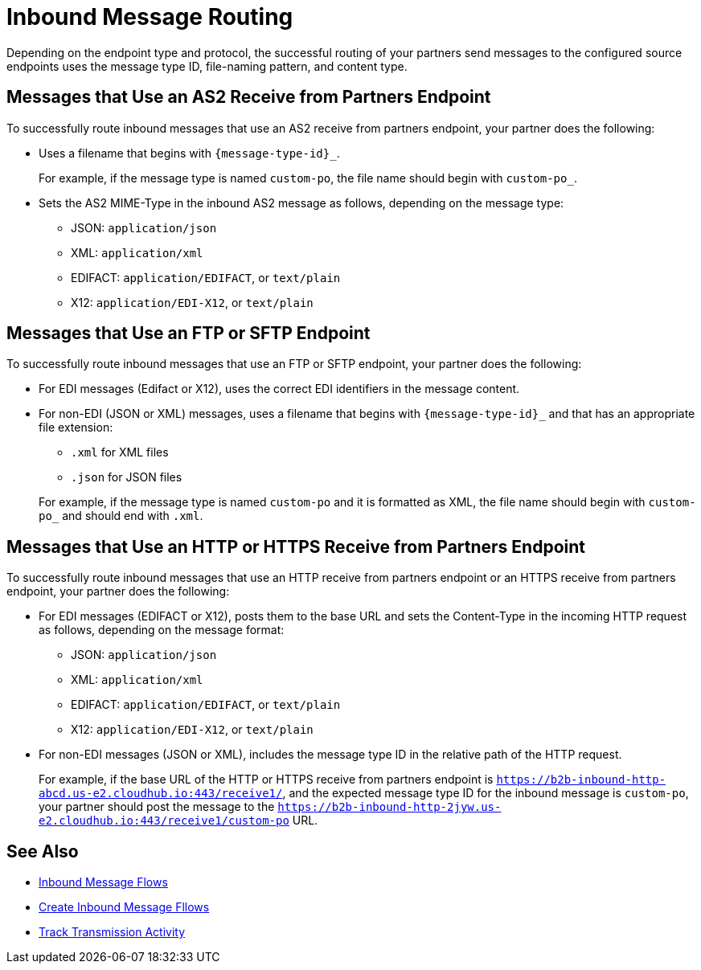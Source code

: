 = Inbound Message Routing

Depending on the endpoint type and protocol, the successful routing of your partners send messages to the configured source endpoints uses the message type ID, file-naming pattern, and content type.

== Messages that Use an AS2 Receive from Partners Endpoint

To successfully route inbound messages that use an AS2 receive from partners endpoint, your partner does the following:

* Uses a filename that begins with `{message-type-id}_`.
+
For example, if the message type is named `custom-po`, the file name should begin with `custom-po_`.
+
* Sets the AS2 MIME-Type in the inbound AS2 message as follows, depending on the message type:

** JSON: `application/json`
** XML: `application/xml`
** EDIFACT: `application/EDIFACT`, or `text/plain`
** X12: `application/EDI-X12`, or `text/plain`

== Messages that Use an FTP or SFTP Endpoint

To successfully route inbound messages that use an FTP or SFTP endpoint, your partner does the following:

* For EDI messages (Edifact or X12), uses the correct EDI identifiers in the message content.
* For non-EDI (JSON or XML) messages, uses a filename that begins with `{message-type-id}_` and that has an appropriate file extension:
+
** `.xml` for XML files
** `.json` for JSON files

+
For example, if the message type is named `custom-po` and it is formatted as XML, the file name should begin with `custom-po_` and should end with `.xml`.

== Messages that Use an HTTP or HTTPS Receive from Partners Endpoint

To successfully route inbound messages that use an HTTP receive from partners endpoint or an HTTPS receive from partners endpoint, your partner does the following:

* For EDI messages (EDIFACT or X12), posts them to the base URL and sets the Content-Type in the incoming HTTP request as follows, depending on the message format:
** JSON: `application/json`
** XML: `application/xml`
** EDIFACT: `application/EDIFACT`, or `text/plain`
** X12: `application/EDI-X12`, or `text/plain`

* For non-EDI messages (JSON or XML), includes the message type ID in the relative path of the HTTP request.
+
For example, if the base URL of the HTTP or HTTPS receive from partners endpoint is `https://b2b-inbound-http-abcd.us-e2.cloudhub.io:443/receive1/`, and the expected message type ID for the inbound message is `custom-po`, your partner should post the message to the `https://b2b-inbound-http-2jyw.us-e2.cloudhub.io:443/receive1/custom-po` URL.

== See Also

* xref:inbound-message-flows.adoc[Inbound Message Flows]
* xref:create-inbound-message-flow.adoc[Create Inbound Message Fllows]
* xref:activity-tracking.adoc[Track Transmission Activity]
